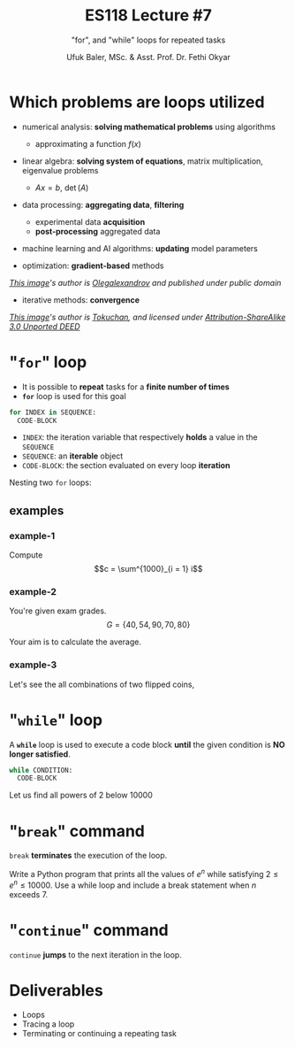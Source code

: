 #+TITLE: ES118 Lecture #7
#+AUTHOR: Ufuk Baler, MSc. & Asst. Prof. Dr. Fethi Okyar
#+SUBTITLE: "for", and "while" loops for repeated tasks
#+STARTUP: overview
#+REVEAL_THEME: simple
#+REVEAL_INIT_OPTIONS: slideNumber:"c/t", width:1920, height:1080
#+REVEAL_TITLE_SLIDE: <h2>%t</h2> <h3>%s</h3> <h4>%a</h4> <h4>%d</h4>
#+OPTIONS: timestamp:nil toc:1 num:nil reveal_global_footer:nil
#+REVEAL_EXTRA_CSS: ../codestyle.css
#+LATEX_HEADER: \usepackage{amsmath}
#+MACRO: color @@html:<font color="$1">$2</font>@@

* Which problems are loops utilized
#+ATTR_REVEAL: :frag (appear)
+ numerical analysis: *solving mathematical problems* using algorithms
  #+ATTR_REVEAL: :frag (appear)
  - approximating a function $f(x)$
+ linear algebra: *solving system of equations*, matrix multiplication, eigenvalue problems
  #+ATTR_REVEAL: :frag (appear)
  - $Ax = b$, $\det (A)$
+ data processing: *aggregating data*, *filtering*
  #+ATTR_REVEAL: :frag (appear)
  - experimental data *acquisition*
  - *post-processing* aggregated data  
+ machine learning and AI algorithms: *updating* model parameters

#+REVEAL_HTML: <div class="column" style="float:left; width:50%">
#+ATTR_REVEAL: :frag (appear)
+ optimization: *gradient-based* methods
#+ATTR_REVEAL: :frag (appear)  
#+ATTR_HTML: :width 300px
[[./Gradient_descent.png]]
#+ATTR_REVEAL: :frag (appear)  
/[[https://en.wikipedia.org/wiki/File:Gradient_descent.svg][This image]]'s author is [[https://en.wikipedia.org/wiki/User:Olegalexandrov][Olegalexandrov]] and published under public domain/
#+REVEAL_HTML: </div>

#+REVEAL_HTML: <div class="column" style="float:right; width:50%">
#+ATTR_REVEAL: :frag (appear)
+ iterative methods: *convergence*
#+ATTR_REVEAL: :frag (appear)  
#+ATTR_HTML: :width 250px
[[./Bisection_method.png]]
#+ATTR_REVEAL: :frag (appear)
/[[https://en.wikipedia.org/wiki/File:Bisection_method.svg][This image]]'s author is [[https://commons.wikimedia.org/w/index.php?title=User:Tokuchan&action=edit&redlink=1][Tokuchan]], and licensed under [[https://creativecommons.org/licenses/by-sa/3.0/deed.en][Attribution-ShareAlike 3.0 Unported DEED]]/
#+REVEAL_HTML: </div>

* "~for~" loop
#+ATTR_REVEAL: :frag (appear)
- It is possible to *repeat* tasks for a *finite number of times*
- *~for~* loop is used for this goal

#+ATTR_REVEAL: :frag (appear)  
#+BEGIN_SRC python
for INDEX in SEQUENCE:
  CODE-BLOCK
#+END_SRC

#+ATTR_REVEAL: :frag (appear)
- ~INDEX~: the iteration variable that respectively *holds* a value in the ~SEQUENCE~
- ~SEQUENCE~: an *iterable* object
- ~CODE-BLOCK~: the section evaluated on every loop *iteration*

#+ATTR_REVEAL: :frag (appear)  
#+ATTR_HTML: :width 1500px
[[./for_example1.png]]  
  
#+REVEAL: split
Nesting two ~for~ loops:

#+ATTR_REVEAL: :frag (appear)
#+ATTR_HTML: :width 1500px
[[./for_example2.png]]  

#+REVEAL: split

** examples
*** example-1
Compute $$c = \sum^{1000}_{i = 1} i$$
#+REVEAL_HTML: <div class="column" style="float:left; width:50%">
#+ATTR_REVEAL: :frag (appear)
#+ATTR_HTML: :width 1500px
[[./for_example_1_a.png]]  
#+REVEAL_HTML: </div>

#+REVEAL_HTML: <div class="column" style="float:right; width:50%">
#+ATTR_REVEAL: :frag (appear)
#+ATTR_HTML: :width 600px
[[./for_example_1_b.png]]  
#+ATTR_REVEAL: :frag (appear)
#+ATTR_HTML: :width 600px
[[./for_example_1_c.png]]  
#+REVEAL_HTML: </div>

*** example-2
You're given exam grades.
$$G = \{40, 54, 90, 70, 80\}$$
#+ATTR_REVEAL: :frag (appear)
Your aim is to calculate the average.

#+ATTR_REVEAL: :frag (appear)
#+ATTR_HTML: :width 1500px
[[./for_example_2.png]]

*** example-3
Let's see the all combinations of two flipped coins,
#+ATTR_REVEAL: :frag (appear)
#+ATTR_HTML: :width 1500px
[[./for_example_3.png]]

#+REVEAL: split

* "~while~" loop
A *~while~* loop is used to execute a code block *until* the given condition is *NO longer satisfied*.

#+ATTR_REVEAL: :frag (appear)
#+BEGIN_SRC python
while CONDITION:
  CODE-BLOCK
#+END_SRC

#+REVEAL: split

Let us find all powers of 2 below 10000
#+ATTR_REVEAL: :frag (appear)
#+ATTR_HTML: :width 1500px
[[./while_example1.png]]

* "~break~" command
~break~ *terminates* the execution of the loop.

#+REVEAL: split
Write a Python program that prints all the values of $e^{n}$ while satisfying $2 \leq e^{n} \leq 10000$. Use a while loop and include a break statement when $n$ exceeds 7.

#+ATTR_REVEAL: :frag (appear)
#+ATTR_HTML: :width 1500px
[[./break_example.png]]

* "~continue~" command
#+ATTR_REVEAL: :frag (appear)
~continue~ *jumps* to the next iteration in the loop.

#+ATTR_REVEAL: :frag (appear)
#+ATTR_HTML: :width 1500px
[[./continue_example.png]]

* Deliverables
- Loops
- Tracing a loop
- Terminating or continuing a repeating task
